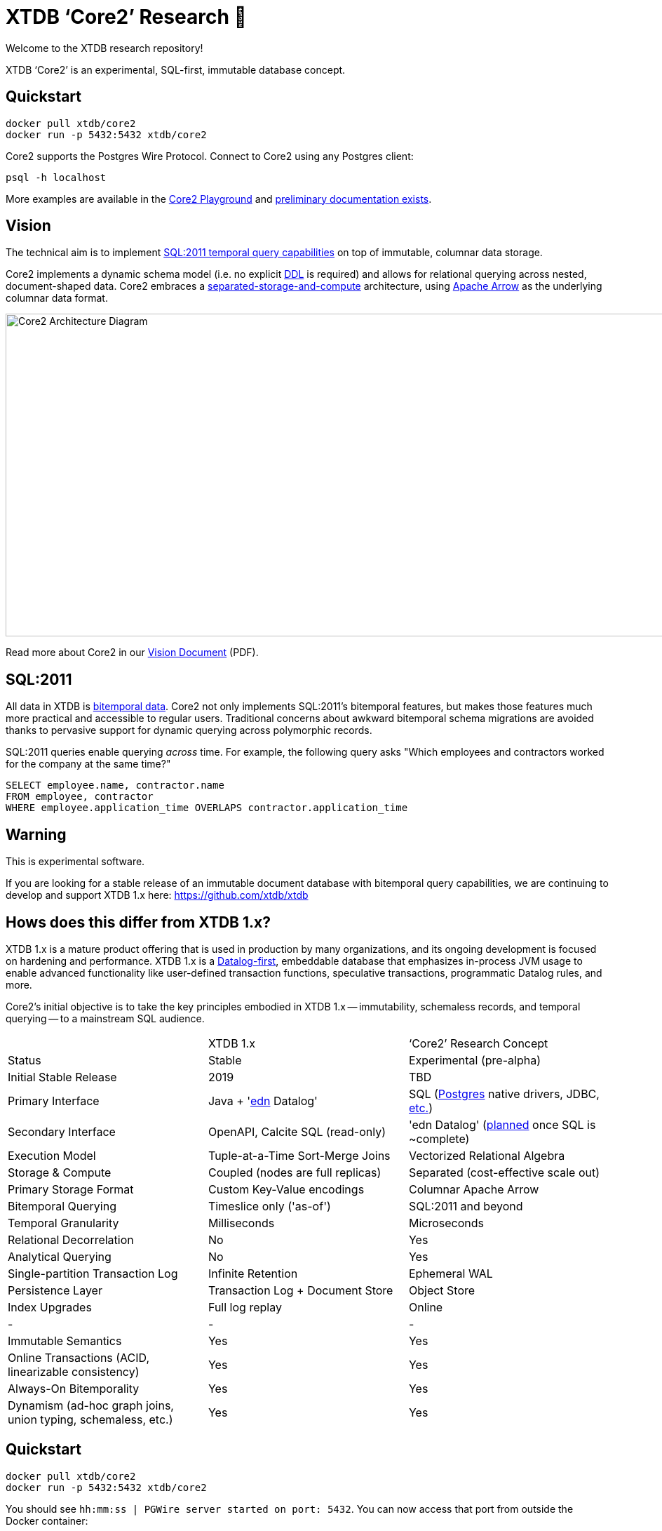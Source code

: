 = XTDB '`Core2`' Research 🧪

Welcome to the XTDB research repository!

XTDB '`Core2`' is an experimental, SQL-first, immutable database concept.

== Quickstart

[source,sh]
----
docker pull xtdb/core2
docker run -p 5432:5432 xtdb/core2
----

Core2 supports the Postgres Wire Protocol.
Connect to Core2 using any Postgres client:

[source,sh]
----
psql -h localhost
----

More examples are available in the https://github.com/xtdb/core2-playground[Core2 Playground] and https://github.com/xtdb/core2/tree/master/doc/adoc[preliminary documentation exists].


== Vision

The technical aim is to implement https://en.wikipedia.org/wiki/SQL:2011#New_features[SQL:2011 temporal query capabilities] on top of immutable, columnar data storage.

Core2 implements a dynamic schema model (i.e. no explicit https://en.wikipedia.org/wiki/Data_definition_language[DDL] is required) and allows for relational querying across nested, document-shaped data.
Core2 embraces a https://xtdb.com/blog/dev-diary-may-22/#_pillar_1_sosac[separated-storage-and-compute] architecture, using https://arrow.apache.org/[Apache Arrow] as the underlying columnar data format.

image::doc/img/xtdb-core2-node-1.svg[Core2 Architecture Diagram, 1000, 460]

Read more about Core2 in our https://xtdb.com/pdfs/vision-doc.pdf[Vision Document] (PDF).


== SQL:2011

All data in XTDB is https://en.wikipedia.org/wiki/Bitemporal_modeling[bitemporal data].
Core2 not only implements SQL:2011's bitemporal features, but makes those features much more practical and accessible to regular users.
Traditional concerns about awkward bitemporal schema migrations are avoided thanks to pervasive support for dynamic querying across polymorphic records.

SQL:2011 queries enable querying _across_ time.
For example, the following query asks "Which employees and contractors worked for the company at the same time?"

[source,sql]
----
SELECT employee.name, contractor.name
FROM employee, contractor
WHERE employee.application_time OVERLAPS contractor.application_time
----


== Warning

This is experimental software.

If you are looking for a stable release of an immutable document database with bitemporal query capabilities, we are continuing to develop and support XTDB 1.x here: https://github.com/xtdb/xtdb


== Hows does this differ from XTDB 1.x?

XTDB 1.x is a mature product offering that is used in production by many organizations, and its ongoing development is focused on hardening and performance.
XTDB 1.x is a https://en.wikipedia.org/wiki/Datalog[Datalog-first], embeddable database that emphasizes in-process JVM usage to enable advanced functionality like user-defined transaction functions, speculative transactions, programmatic Datalog rules, and more.

Core2's initial objective is to take the key principles embodied in XTDB 1.x -- immutability, schemaless records, and temporal querying -- to a mainstream SQL audience.

[cols=3*]
|===
| | XTDB 1.x | '`Core2`' Research Concept
| Status | Stable | Experimental (pre-alpha)
| Initial Stable Release | 2019 | TBD
| Primary Interface | Java + 'https://github.com/edn-format/edn[edn] Datalog' | SQL (https://github.com/xtdb/core2/blob/2d8791c653f58a3eb24c650967e781204dd22975/doc/adr/0038-pgwire.adoc[Postgres] native drivers, JDBC, https://github.com/xtdb/core2/blob/859baec8289289545aca842d320a5adc17f3c67b/doc/adr/0008-sql-support.adoc#protocols[etc.])
| Secondary Interface | OpenAPI, Calcite SQL (read-only) | 'edn Datalog' (https://github.com/xtdb/core2/blob/master/test/core2/datalog/datalog_test.clj[planned] once SQL is ~complete)
| Execution Model | Tuple-at-a-Time Sort-Merge Joins | Vectorized Relational Algebra
| Storage & Compute | Coupled (nodes are full replicas) | Separated (cost-effective scale out)
| Primary Storage Format | Custom Key-Value encodings | Columnar Apache Arrow
| Bitemporal Querying | Timeslice only ('as-of') | SQL:2011 and beyond
| Temporal Granularity | Milliseconds | Microseconds
| Relational Decorrelation | No | Yes
| Analytical Querying | No | Yes
| Single-partition Transaction Log | Infinite Retention | Ephemeral WAL
| Persistence Layer | Transaction Log + Document Store | Object Store
| Index Upgrades | Full log replay | Online
| - | - | -
| Immutable Semantics | Yes | Yes
| Online Transactions (ACID, linearizable consistency) | Yes | Yes
| Always-On Bitemporality | Yes | Yes
| Dynamism (ad-hoc graph joins, union typing, schemaless, etc.) | Yes | Yes
|===


== Quickstart

[source,sh]
----
docker pull xtdb/core2
docker run -p 5432:5432 xtdb/core2
----

You should see `hh:mm:ss | PGWire server started on port: 5432`.
You can now access that port from outside the Docker container:

[source,sh]
----
psql -h localhost
# as of this writing, DML is not supported over pgwire yet
----

If you would like to retain your data when the container reboots,
mount a volume to your running Docker image like so:

[source,sh]
----
docker run -p 5432:5432 -v /tmp/xtdb:/var/lib/xtdb xtdb/core2
----

=== Troubleshooting

Certain older versions of Docker (< 20.10.10) struggle with newer Linux images.
When that happens, you will see this error:

[source,sh]
----
# There is insufficient memory for the Java Runtime Environment to continue.
# Cannot create worker GC thread. Out of system resources.
----

To resolve this, upgrade to the latest version of Docker.

== Documentation

There is currently no official documentation for Core2 outside of the tests and source code in this repository. Please do not open issues on this repository with documentation-related questions at this stage.


== Questions, Thoughts & Feedback

We would love to hear from you: hello@xtdb.com


== License and Copyright

The Affero GNU Public License, Version 3.

Copyright © 2018-2022 JUXT LTD.
